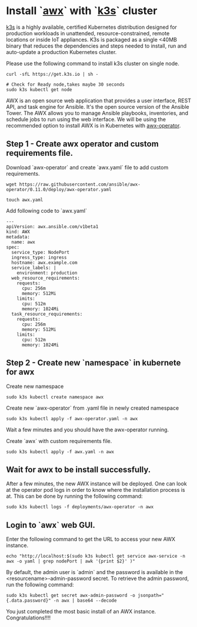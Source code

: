 * Install `[[https://www.ansible.com/products/awx-project/faq][awx]]` with `[[https://k3s.io][k3s]]` cluster
[[https://k3s.io][k3s]] is a highly available, certified Kubernetes distribution designed for production workloads in unattended, resource-constrained, remote locations or inside IoT appliances. K3s is packaged as a single <40MB binary that reduces the dependencies and steps needed to install, run and auto-update a production Kubernetes cluster.

Please use the following command to install k3s cluster on single node.
 #+begin_src
  curl -sfL https://get.k3s.io | sh -

  # Check for Ready node,takes maybe 30 seconds
  sudo k3s kubectl get node
#+end_src

AWX is an open source web application that provides a user interface, REST API, and task engine for Ansible.
It's the open source version of the Ansible Tower. The AWX allows you to manage Ansible playbooks, inventories, and schedule jobs to run using the web interface.
We will be using the recommended option to install AWX is in Kubernetes with [[https://guthub.com/ansible/awx-operator][awx-operator]].

** Step 1 - Create awx operator and custom requirements file.
Download `awx-operator` and create `awx.yaml` file to add custom requirements.
#+begin_src
 wget https://raw.githubusercontent.com/ansible/awx-operator/0.11.0/deploy/awx-operator.yaml

 touch awx.yaml
#+end_src

Add following code to `awx.yaml`
#+begin_src
---
apiVersion: awx.ansible.com/v1beta1
kind: AWX
metadata:
  name: awx
spec:
  service_type: NodePort
  ingress_type: ingress
  hostname: awx.example.com
  service_labels: |
    environment: production
  web_resource_requirements:
    requests:
      cpu: 256m
      memory: 512Mi
    limits:
      cpu: 512m
      memory: 1024Mi
  task_resource_requirements:
    requests:
      cpu: 256m
      memory: 512Mi
    limits:
      cpu: 512m
      memory: 1024Mi
#+end_src

** Step 2 - Create new `namespace` in kubernete for awx
Create new namespace
#+begin_src
 sudo k3s kubectl create namespace awx
#+end_src

Create new `awx-operator` from .yaml file in newly created namespace
#+begin_src
  sudo k3s kubectl apply -f awx-operator.yaml -n awx
#+end_src

Wait a few minutes and you should have the awx-operator running.

Create `awx` with custom requirements file.
#+begin_src
 sudo k3s kubectl apply -f awx.yaml -n awx
#+end_src

** Wait for awx to be install successfully.
After a few minutes, the new AWX instance will be deployed. One can look at the operator pod logs in order to know where the installation process is at.
This can be done by running the following command:
#+begin_src
 sudo k3s kubectl logs -f deployments/awx-operator -n awx
#+end_src

** Login to `awx` web GUI.
Enter the following command to get the URL to access your new AWX instance.

#+begin_src
echo "http://localhost:$(sudo k3s kubectl get service awx-service -n awx -o yaml | grep nodePort | awk '{print $2}' )"
#+end_src

By default, the admin user is `admin` and the password is available in the <resourcename>-admin-password secret.
To retrieve the admin password, run the following command:
#+begin_src
 sudo k3s kubectl get secret awx-admin-password -o jsonpath="{.data.password}" -n awx | base64 --decode
#+end_src

You just completed the most basic install of an AWX instance. Congratulations!!!!
